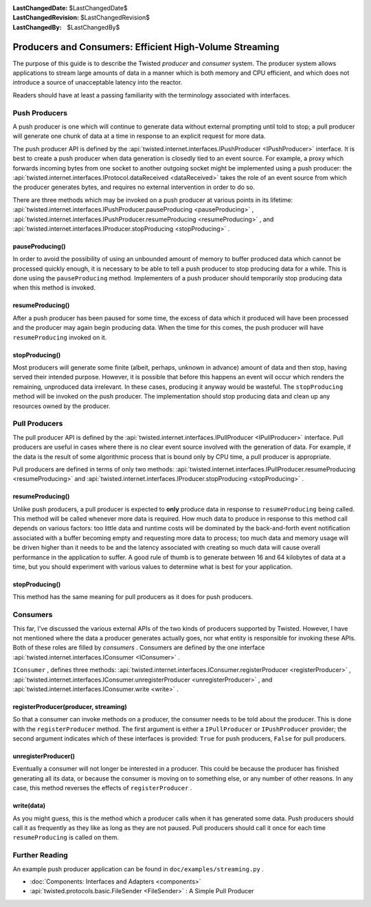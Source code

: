 
:LastChangedDate: $LastChangedDate$
:LastChangedRevision: $LastChangedRevision$
:LastChangedBy: $LastChangedBy$

Producers and Consumers: Efficient High-Volume Streaming
========================================================





The purpose of this guide is to describe the Twisted *producer* and *consumer* system.  The producer system allows applications to stream large amounts of data in a manner which is both memory and CPU efficient, and which does not introduce a source of unacceptable latency into the reactor.

    


Readers should have at least a passing familiarity with the terminology associated with interfaces.

    



Push Producers
--------------


    
A push producer is one which will continue to generate data without external prompting until told to stop; a pull producer will generate one chunk of data at a time in response to an explicit request for more data.

    


The push producer API is defined by the :api:`twisted.internet.interfaces.IPushProducer <IPushProducer>` interface.  It is best to create a push producer when data generation is closedly tied to an event source.  For example, a proxy which forwards incoming bytes from one socket to another outgoing socket might be implemented using a push producer: the :api:`twisted.internet.interfaces.IProtocol.dataReceived <dataReceived>` takes the role of an event source from which the producer generates bytes, and requires no external intervention in order to do so.

    


There are three methods which may be invoked on a push producer at various points in its lifetime: :api:`twisted.internet.interfaces.IPushProducer.pauseProducing <pauseProducing>` , :api:`twisted.internet.interfaces.IPushProducer.resumeProducing <resumeProducing>` , and :api:`twisted.internet.interfaces.IProducer.stopProducing <stopProducing>` .

    



pauseProducing()
~~~~~~~~~~~~~~~~


    
In order to avoid the possibility of using an unbounded amount of memory to buffer produced data which cannot be processed quickly enough, it is necessary to be able to tell a push producer to stop producing data for a while.  This is done using the ``pauseProducing`` method.  Implementers of a push producer should temporarily stop producing data when this method is invoked.

    



resumeProducing()
~~~~~~~~~~~~~~~~~


    
After a push producer has been paused for some time, the excess of data which it produced will have been processed and the producer may again begin producing data.  When the time for this comes, the push producer will have ``resumeProducing`` invoked on it.

    



stopProducing()
~~~~~~~~~~~~~~~


    
Most producers will generate some finite (albeit, perhaps, unknown in advance) amount of data and then stop, having served their intended purpose. However, it is possible that before this happens an event will occur which renders the remaining, unproduced data irrelevant.  In these cases, producing it anyway would be wasteful.  The ``stopProducing`` method will be invoked on the push producer.  The implementation should stop producing data and clean up any resources owned by the producer.

    



Pull Producers
--------------


    
The pull producer API is defined by the :api:`twisted.internet.interfaces.IPullProducer <IPullProducer>` interface.  Pull producers are useful in cases where there is no clear event source involved with the generation of data.  For example, if the data is the result of some algorithmic process that is bound only by CPU time, a pull producer is appropriate.

    


Pull producers are defined in terms of only two methods: :api:`twisted.internet.interfaces.IPullProducer.resumeProducing <resumeProducing>` and :api:`twisted.internet.interfaces.IProducer.stopProducing <stopProducing>` .

    



resumeProducing()
~~~~~~~~~~~~~~~~~


    
Unlike push producers, a pull producer is expected to **only** produce data in response to ``resumeProducing`` being called.  This method will be called whenever more data is required.  How much data to produce in response to this method call depends on various factors: too little data and runtime costs will be dominated by the back-and-forth event notification associated with a buffer becoming empty and requesting more data to process; too much data and memory usage will be driven higher than it needs to be and the latency associated with creating so much data will cause overall performance in the application to suffer.  A good rule of thumb is to generate between 16 and 64 kilobytes of data at a time, but you should experiment with various values to determine what is best for your application.

    



stopProducing()
~~~~~~~~~~~~~~~


    
This method has the same meaning for pull producers as it does for push producers.

    



Consumers
---------


    
This far, I've discussed the various external APIs of the two kinds of producers supported by Twisted.  However, I have not mentioned where the data a producer generates actually goes, nor what entity is responsible for invoking these APIs.  Both of these roles are filled by *consumers* . Consumers are defined by the one interface :api:`twisted.internet.interfaces.IConsumer <IConsumer>` .

    


``IConsumer`` , defines three methods: :api:`twisted.internet.interfaces.IConsumer.registerProducer <registerProducer>` , :api:`twisted.internet.interfaces.IConsumer.unregisterProducer <unregisterProducer>` , and :api:`twisted.internet.interfaces.IConsumer.write <write>` .

    



registerProducer(producer, streaming)
~~~~~~~~~~~~~~~~~~~~~~~~~~~~~~~~~~~~~


    
So that a consumer can invoke methods on a producer, the consumer needs to be told about the producer.  This is done with the ``registerProducer`` method.  The first argument is either a ``IPullProducer`` or ``IPushProducer`` provider; the second argument indicates which of these interfaces is provided: ``True`` for push producers, ``False`` for pull producers.

    



unregisterProducer()
~~~~~~~~~~~~~~~~~~~~


    
Eventually a consumer will not longer be interested in a producer.  This could be because the producer has finished generating all its data, or because the consumer is moving on to something else, or any number of other reasons.  In any case, this method reverses the effects of ``registerProducer`` .

    



write(data)
~~~~~~~~~~~


    
As you might guess, this is the method which a producer calls when it has generated some data.  Push producers should call it as frequently as they like as long as they are not paused.  Pull producers should call it once for each time ``resumeProducing`` is called on them.

    



Further Reading
---------------


    
An example push producer application can be found in ``doc/examples/streaming.py`` .

    





- :doc:`Components: Interfaces and Adapters <components>` 
- :api:`twisted.protocols.basic.FileSender <FileSender>` : A Simple Pull Producer


  

